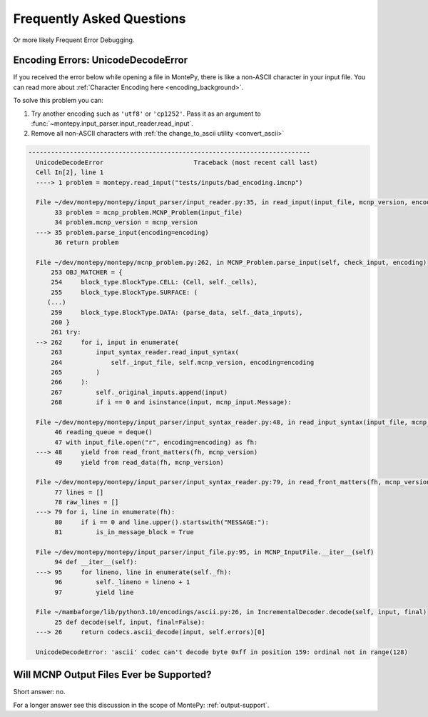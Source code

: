 Frequently Asked Questions
==========================

Or more likely Frequent Error Debugging.

Encoding Errors: UnicodeDecodeError
-----------------------------------

If you received the error below while opening a file in MontePy,
there is like a non-ASCII character in your input file.
You can read more about :ref:`Character Encoding here <encoding_background>`.

To solve this problem you can:

1. Try another encoding such as ``'utf8'`` or ``'cp1252'``. Pass it as an argument to :func:`~montepy.input_parser.input_reader.read_input`.
2. Remove all non-ASCII characters with :ref:`the change_to_ascii utility <convert_ascii>`

.. code-block:: python

      ---------------------------------------------------------------------------
        UnicodeDecodeError                        Traceback (most recent call last)
        Cell In[2], line 1
        ----> 1 problem = montepy.read_input("tests/inputs/bad_encoding.imcnp")

        File ~/dev/montepy/montepy/input_parser/input_reader.py:35, in read_input(input_file, mcnp_version, encoding)
             33 problem = mcnp_problem.MCNP_Problem(input_file)
             34 problem.mcnp_version = mcnp_version
        ---> 35 problem.parse_input(encoding=encoding)
             36 return problem

        File ~/dev/montepy/montepy/mcnp_problem.py:262, in MCNP_Problem.parse_input(self, check_input, encoding)
            253 OBJ_MATCHER = {
            254     block_type.BlockType.CELL: (Cell, self._cells),
            255     block_type.BlockType.SURFACE: (
           (...)
            259     block_type.BlockType.DATA: (parse_data, self._data_inputs),
            260 }
            261 try:
        --> 262     for i, input in enumerate(
            263         input_syntax_reader.read_input_syntax(
            264             self._input_file, self.mcnp_version, encoding=encoding
            265         )
            266     ):
            267         self._original_inputs.append(input)
            268         if i == 0 and isinstance(input, mcnp_input.Message):

        File ~/dev/montepy/montepy/input_parser/input_syntax_reader.py:48, in read_input_syntax(input_file, mcnp_version, encoding)
             46 reading_queue = deque()
             47 with input_file.open("r", encoding=encoding) as fh:
        ---> 48     yield from read_front_matters(fh, mcnp_version)
             49     yield from read_data(fh, mcnp_version)

        File ~/dev/montepy/montepy/input_parser/input_syntax_reader.py:79, in read_front_matters(fh, mcnp_version)
             77 lines = []
             78 raw_lines = []
        ---> 79 for i, line in enumerate(fh):
             80     if i == 0 and line.upper().startswith("MESSAGE:"):
             81         is_in_message_block = True

        File ~/dev/montepy/montepy/input_parser/input_file.py:95, in MCNP_InputFile.__iter__(self)
             94 def __iter__(self):
        ---> 95     for lineno, line in enumerate(self._fh):
             96         self._lineno = lineno + 1
             97         yield line

        File ~/mambaforge/lib/python3.10/encodings/ascii.py:26, in IncrementalDecoder.decode(self, input, final)
             25 def decode(self, input, final=False):
        ---> 26     return codecs.ascii_decode(input, self.errors)[0]

        UnicodeDecodeError: 'ascii' codec can't decode byte 0xff in position 159: ordinal not in range(128)


Will MCNP Output Files Ever be Supported?
-----------------------------------------

Short answer: no.

For a longer answer see this discussion in the scope of MontePy: :ref:`output-support`.
